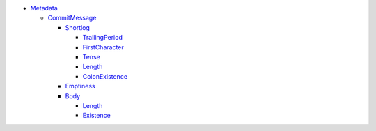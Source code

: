 - `Metadata <Metadata>`_   

  - `CommitMessage <Metadata/CommitMessage>`_     

    - `Shortlog <Metadata/CommitMessage/Shortlog>`_       

      - `TrailingPeriod <Metadata/CommitMessage/Shortlog/TrailingPeriod>`_         

      - `FirstCharacter <Metadata/CommitMessage/Shortlog/FirstCharacter>`_         

      - `Tense <Metadata/CommitMessage/Shortlog/Tense>`_         

      - `Length <Metadata/CommitMessage/Shortlog/Length>`_         

      - `ColonExistence <Metadata/CommitMessage/Shortlog/ColonExistence>`_         

    - `Emptiness <Metadata/CommitMessage/Emptiness>`_       

    - `Body <Metadata/CommitMessage/Body>`_       

      - `Length <Metadata/CommitMessage/Body/Length>`_         

      - `Existence <Metadata/CommitMessage/Body/Existence>`_         

